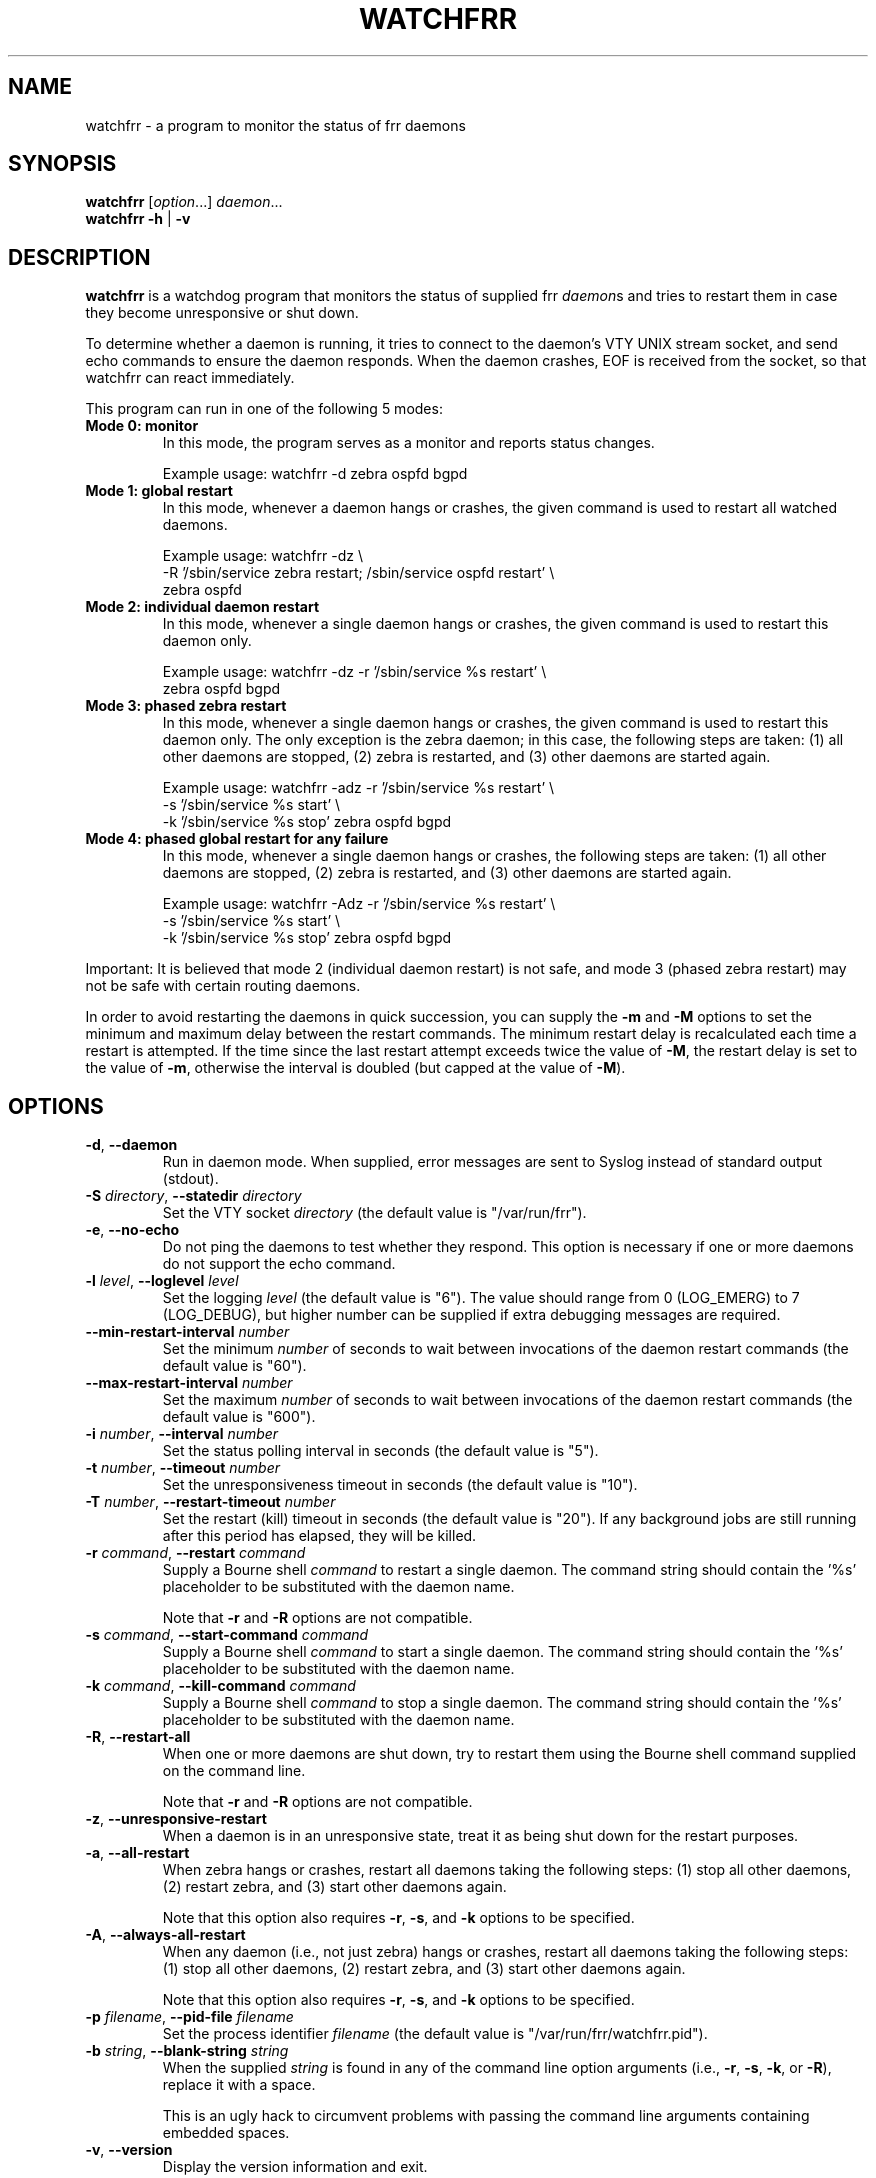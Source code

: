 .\" This file was originally generated by help2man 1.36.
.TH WATCHFRR 8 "July 2010"
.SH NAME
watchfrr \- a program to monitor the status of frr daemons
.SH SYNOPSIS
.B watchfrr
.RI [ option ...]
.IR daemon ...
.br
.B watchfrr
.BR \-h " | " \-v
.SH DESCRIPTION
.B watchfrr
is a watchdog program that monitors the status of supplied frr
.IR daemon s
and tries to restart them in case they become unresponsive or shut down.
.PP
To determine whether a daemon is running, it tries to connect to the
daemon's VTY UNIX stream socket, and send echo commands to ensure the
daemon responds. When the daemon crashes, EOF is received from the socket,
so that watchfrr can react immediately.
.PP
This program can run in one of the following 5 modes:
.TP
.B Mode 0: monitor
In this mode, the program serves as a monitor and reports status changes.
.IP
Example usage: watchfrr \-d zebra ospfd bgpd
.TP
.B Mode 1: global restart
In this mode, whenever a daemon hangs or crashes, the given command is used
to restart all watched daemons.
.IP
Example usage: watchfrr \-dz \e
.br
-R '/sbin/service zebra restart; /sbin/service ospfd restart' \e
.br
zebra ospfd
.TP
.B Mode 2: individual daemon restart
In this mode, whenever a single daemon hangs or crashes, the given command
is used to restart this daemon only.
.IP
Example usage: watchfrr \-dz \-r '/sbin/service %s restart' \e
.br
zebra ospfd bgpd
.TP
.B Mode 3: phased zebra restart
In this mode, whenever a single daemon hangs or crashes, the given command
is used to restart this daemon only. The only exception is the zebra
daemon; in this case, the following steps are taken: (1) all other daemons
are stopped, (2) zebra is restarted, and (3) other daemons are started
again.
.IP
Example usage: watchfrr \-adz \-r '/sbin/service %s restart' \e
.br
\-s '/sbin/service %s start' \e
.br
\-k '/sbin/service %s stop' zebra ospfd bgpd
.TP
.B Mode 4: phased global restart for any failure
In this mode, whenever a single daemon hangs or crashes, the following
steps are taken: (1) all other daemons are stopped, (2) zebra is restarted,
and (3) other daemons are started again.
.IP
Example usage: watchfrr \-Adz \-r '/sbin/service %s restart' \e
.br
\-s '/sbin/service %s start' \e
.br
\-k '/sbin/service %s stop' zebra ospfd bgpd
.PP
Important: It is believed that mode 2 (individual daemon restart) is not
safe, and mode 3 (phased zebra restart) may not be safe with certain
routing daemons.
.PP
In order to avoid restarting the daemons in quick succession, you can
supply the
.B \-m
and
.B \-M
options to set the minimum and maximum delay between the restart commands.
The minimum restart delay is recalculated each time a restart is attempted.
If the time since the last restart attempt exceeds twice the value of
.BR  \-M ,
the restart delay is set to the value of
.BR \-m ,
otherwise the interval is doubled (but capped at the value of
.BR \-M ).
.SH OPTIONS
.TP
.BR \-d ", " \-\-daemon
Run in daemon mode. When supplied, error messages are sent to Syslog
instead of standard output (stdout).
.TP
.BI \-S " directory" "\fR, \fB\-\-statedir " directory
Set the VTY socket
.I directory
(the default value is "/var/run/frr").
.TP
.BR \-e ", " \-\-no\-echo
Do not ping the daemons to test whether they respond. This option is
necessary if one or more daemons do not support the echo command.
.TP
.BI \-l " level" "\fR, \fB\-\-loglevel " level
Set the logging
.I level
(the default value is "6"). The value should range from 0 (LOG_EMERG) to 7
(LOG_DEBUG), but higher number can be supplied if extra debugging messages
are required.
.TP
.BI \-\-min\-restart\-interval " number
Set the minimum
.I number
of seconds to wait between invocations of the daemon restart commands (the
default value is "60").
.TP
.BI \-\-max\-restart\-interval " number
Set the maximum
.I number
of seconds to wait between invocations of the daemon restart commands (the
default value is "600").
.TP
.BI \-i " number" "\fR, \fB\-\-interval " number
Set the status polling interval in seconds (the default value is "5").
.TP
.BI \-t " number" "\fR, \fB\-\-timeout " number
Set the unresponsiveness timeout in seconds (the default value is "10").
.TP
.BI \-T " number" "\fR, \fB\-\-restart\-timeout " number
Set the restart (kill) timeout in seconds (the default value is "20"). If
any background jobs are still running after this period has elapsed, they
will be killed.
.TP
.BI \-r " command" "\fR, \fB\-\-restart " command
Supply a Bourne shell
.I command
to restart a single daemon. The command string should contain the '%s'
placeholder to be substituted with the daemon name.
.IP
Note that
.B \-r
and
.B \-R
options are not compatible.
.TP
.BI \-s " command" "\fR, \fB\-\-start\-command " command
Supply a Bourne shell
.I command
to start a single daemon. The command string should contain the '%s'
placeholder to be substituted with the daemon name.
.TP
.BI \-k " command" "\fR, \fB\-\-kill\-command " command
Supply a Bourne shell
.I command
to stop a single daemon. The command string should contain the '%s'
placeholder to be substituted with the daemon name.
.TP
.BR \-R ", " \-\-restart\-all
When one or more daemons are shut down, try to restart them using the
Bourne shell command supplied on the command line.
.IP
Note that
.B \-r
and
.B \-R
options are not compatible.
.TP
.BR \-z ", " \-\-unresponsive\-restart
When a daemon is in an unresponsive state, treat it as being shut down for
the restart purposes.
.TP
.BR \-a ", " \-\-all\-restart
When zebra hangs or crashes, restart all daemons taking the following
steps: (1) stop all other daemons, (2) restart zebra, and (3) start other
daemons again.
.IP
Note that this option also requires
.BR \-r ,
.BR \-s ,
and
.B \-k
options to be specified.
.TP
.BR \-A ", " \-\-always\-all\-restart
When any daemon (i.e., not just zebra) hangs or crashes, restart all
daemons taking the following steps: (1) stop all other daemons, (2) restart
zebra, and (3) start other daemons again.
.IP
Note that this option also requires
.BR \-r ,
.BR \-s ,
and
.B \-k
options to be specified.
.TP
.BI \-p " filename" "\fR, \fB\-\-pid\-file " filename
Set the process identifier
.I filename
(the default value is "/var/run/frr/watchfrr.pid").
.TP
.BI \-b " string" "\fR, \fB\-\-blank\-string " string
When the supplied
.I string
is found in any of the command line option arguments (i.e.,
.BR \-r ,
.BR \-s ,
.BR \-k ,
or
.BR \-R ),
replace it with a space.
.IP
This is an ugly hack to circumvent problems with passing the command line
arguments containing embedded spaces.
.TP
.BR \-v ", " \-\-version
Display the version information and exit.
.TP
.BR \-h ", " \-\-help
Display the usage information and exit.
.SH SEE ALSO
.BR zebra (8),
.BR bgpd (8),
.BR isisd (8),
.BR ospfd (8),
.BR ospf6d (8),
.BR ripd (8),
.BR ripngd (8)
.PP
See the project homepage at <https://frrouting.org/>.
.SH AUTHORS
Copyright 2004 Andrew J. Schorr
